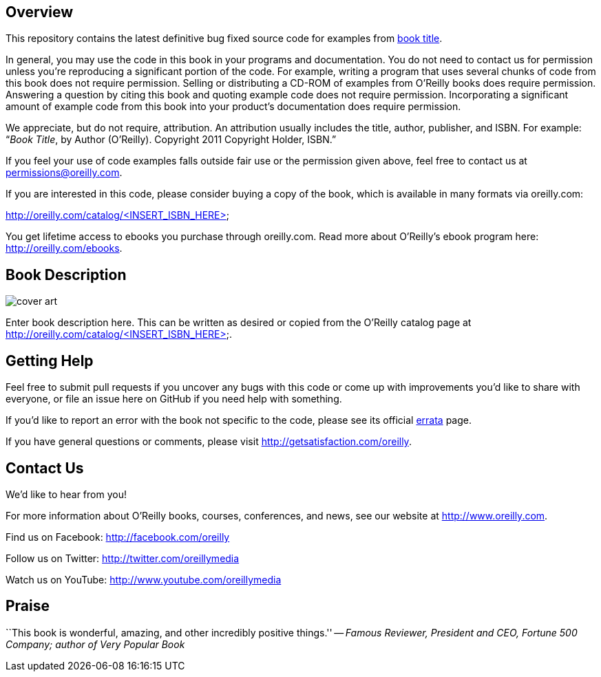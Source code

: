 //template github readme page
//5-31-11
// Praise section can be commented out if not desired

== Overview

This repository contains the latest definitive bug fixed source code for examples from http://oreilly.com/catalog/<INSERT_ISBN_HERE>[book title]. 

In general, you may use the code in this book in your programs and documentation. You do not need to contact us for permission unless you’re reproducing a significant portion of the code. For example, writing a program that uses several chunks of code from this book does not require permission. Selling or distributing a CD-ROM of examples from O’Reilly books does require permission. Answering a question by citing this book and quoting example code does not require permission. Incorporating a significant amount of example code from this book into your product’s documentation does require permission. 

We appreciate, but do not require, attribution. An attribution usually includes the title, author, publisher, and ISBN. For example: “_Book Title_, by Author (O’Reilly). Copyright 2011 Copyright Holder, ISBN.” 

If you feel your use of code examples falls outside fair use or the permission given above, feel free to contact us at mailto:permissions@oreilly.com[permissions@oreilly.com]. 

If you are interested in this code, please consider buying a copy of the book, which is available in many formats via oreilly.com: 

http://oreilly.com/catalog/<INSERT_ISBN_HERE>

You get lifetime access to ebooks you purchase through oreilly.com. Read more about O'Reilly's ebook program here: http://oreilly.com/ebooks.

== Book Description

image:http://covers.oreilly.com/images/0636920010203/lrg.jpg[cover art]
//replace ISBN in this URL to get appropriate cover image


Enter book description here. This can be written as desired or copied from the O'Reilly catalog page at http://oreilly.com/catalog/<INSERT_ISBN_HERE>.

== Getting Help

Feel free to submit pull requests if you uncover any bugs with this code or come up with improvements you'd like to share with everyone, or file an issue here on GitHub if you need help with something.

If you'd like to report an error with the book not specific to the code, please see its official http://oreilly.com/catalog/errata.csp?isbn=<INSERT_ISBN_HERE>[errata] page.

If you have general questions or comments, please visit http://getsatisfaction.com/oreilly.

== Contact Us

We'd like to hear from you!

For more information about O'Reilly books, courses, conferences, and news, see our website
at http://www.oreilly.com.

Find us on Facebook: http://facebook.com/oreilly

Follow us on Twitter: http://twitter.com/oreillymedia

Watch us on YouTube: http://www.youtube.com/oreillymedia

//other links can be added by author if desired

== Praise

``This book is wonderful, amazing, and other incredibly positive things.'' -- _Famous Reviewer, President and CEO, Fortune 500 Company; author of Very Popular Book_

